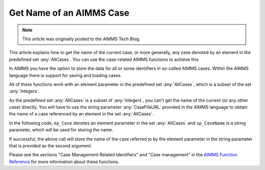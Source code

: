 Get Name of an AIMMS Case
===============================

.. meta::
   :description: Using case-related AIMMS functions to call the name of a case.
   :keywords: Case, compact storage, naming, data management

.. note::

    This article was originally posted to the AIMMS Tech Blog.

This article explains how to get the name of the current case, or more generally, any case denoted by an element in the predefined set :any:`AllCases`. You can use the case-related AIMMS functions to achieve this.

In AIMMS you have the option to store the data for all or some identifiers in so-called AIMMS cases. Within the AIMMS language there is support for saving and loading cases. 

All of these functions work with an element parameter in the predefined set :any:`AllCases`, which is a subset of the set :any:`Integers`. 


As the predefined set :any:`AllCases` is a subset of :any:`Integers`, you can't get the name of the current (or any other case) directly. You will have to use the string parameter :any:`CaseFileURL` provided in the AIMMS language to obtain the name of a case referenced by an element in the set :any:`AllCases`.

In the following code, ``ep_Case`` denotes an element parameter in the set :any:`AllCases` and ``sp_CaseName`` is a string parameter, which will be used for storing the name.

.. code-block:: aimms
    :linenos:

    !CurrentCase is predefined by AIMMS and denotes current case
    ep_Case := CurrentCase ;  
    if not CaseFileURL(ep_Case) then
        raise error "Could not obtain case name corresponding to case " + ep_Case ; 
    endif ; 

If successful, the above call will store the name of the case referred to by the element parameter in the string parameter that is provided as the second argument.

Please see the sections "Case Management Related Identifiers" and "Case management" in the `AIMMS Function Reference <https://documentation.aimms.com/aimms_func.html>`_ for more information about these functions.

 



